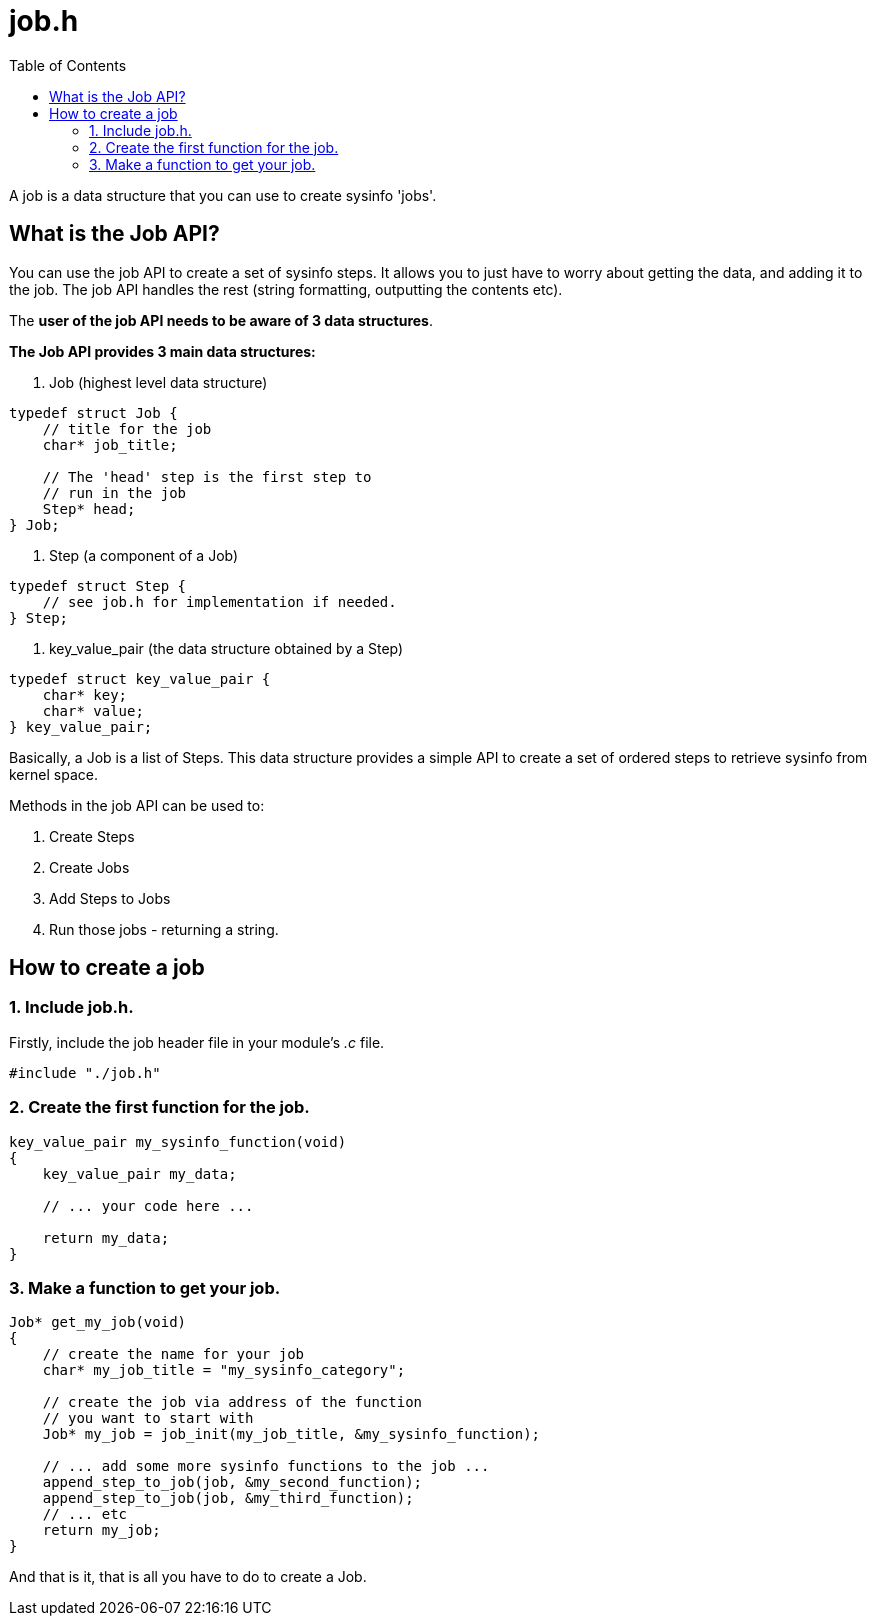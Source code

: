 = job.h
:toc:

A job is a data structure that you can use to create sysinfo 'jobs'.

== What is the Job API?

You can use the job API to create a set of sysinfo steps. It allows you to just have to worry about getting the data, and adding it to the job. The job API handles the rest (string formatting, outputting the contents etc).

The *user of the job API needs to be aware of 3 data structures*.

*The Job API provides 3 main data structures:*

1. Job (highest level data structure)

[source, c]
----
typedef struct Job {
    // title for the job
    char* job_title;

    // The 'head' step is the first step to
    // run in the job
    Step* head;
} Job;
----

2. Step (a component of a Job)

[source, c]
----
typedef struct Step {
    // see job.h for implementation if needed.
} Step;
----

3. key_value_pair (the data structure obtained by a Step)

[source, c]
----
typedef struct key_value_pair {
    char* key;
    char* value;
} key_value_pair;
----


Basically, a Job is a list of Steps. This data structure provides a simple API to create a set of ordered steps to retrieve sysinfo from kernel space.

Methods in the job API can be used to:

1. Create Steps
2. Create Jobs
3. Add Steps to Jobs
4. Run those jobs - returning a string.

== How to create a job

=== 1. Include job.h.

Firstly, include the job header file in your module's _.c_ file.

[source, c]
----
#include "./job.h"
----

=== 2. Create the first function for the job.

[source, c]
----
key_value_pair my_sysinfo_function(void)
{
    key_value_pair my_data;

    // ... your code here ...

    return my_data;
}
----

=== 3. Make a function to get your job.

[source, c]
----
Job* get_my_job(void)
{
    // create the name for your job
    char* my_job_title = "my_sysinfo_category";

    // create the job via address of the function
    // you want to start with
    Job* my_job = job_init(my_job_title, &my_sysinfo_function);

    // ... add some more sysinfo functions to the job ...
    append_step_to_job(job, &my_second_function);
    append_step_to_job(job, &my_third_function);
    // ... etc
    return my_job;
}
----

And that is it, that is all you have to do to create a Job.
